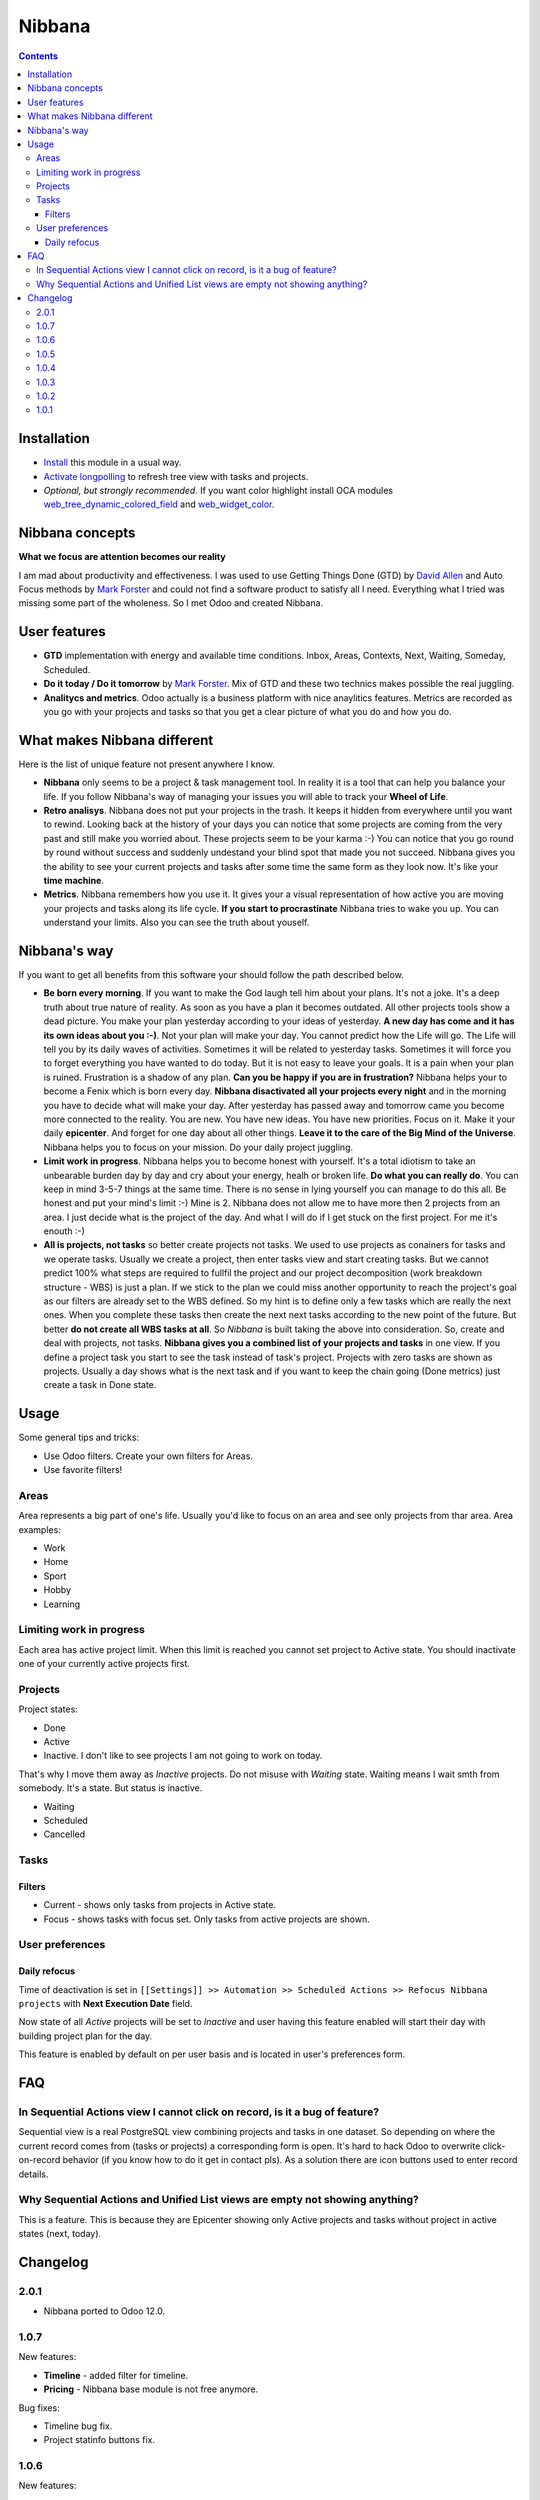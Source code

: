 =========
 Nibbana
=========

.. contents::
  :depth: 3

Installation
============
* `Install <https://odoo-development.readthedocs.io/en/latest/odoo/usage/install-module.html>`__ this module in a usual way.
* `Activate longpolling <https://odoo-development.readthedocs.io/en/latest/admin/longpolling.html>`__ to refresh tree view with tasks and projects.
* *Optional, but strongly recommended*. If you want color highlight install OCA modules `web_tree_dynamic_colored_field <https://apps.odoo.com/apps/modules/11.0/web_tree_dynamic_colored_field/>`__ and
  `web_widget_color <https://apps.odoo.com/apps/modules/11.0/web_widget_color//>`__.

Nibbana concepts
================
**What we focus are attention becomes our reality**

I am mad about productivity and effectiveness.
I was used to use Getting Things Done (GTD) by 
`David Allen <https://gettingthingsdone.com>`__ and Auto Focus methods by `Mark Forster <http://markforster.squarespace.com>`__ and could not 
find a software product to satisfy all I need. 
Everything what I tried was missing some part of the wholeness.
So I met Odoo and created Nibbana. 

User features
=============

* **GTD** implementation with energy and available time conditions. Inbox, Areas, 
  Contexts, Next, Waiting, Someday, Scheduled. 

* **Do it today / Do it tomorrow** by `Mark Forster <http://markforster.squarespace.com>`__.  Mix
  of GTD and these two technics makes possible the real juggling. 

* **Analitycs and metrics**. Odoo actually is a business platform with nice anaylitics features. 
  Metrics are recorded as you go with your projects and tasks so that you get a clear 
  picture of what you do and how you do.


What makes Nibbana different
============================

Here is the list of unique feature not present anywhere I know.

* **Nibbana** only seems to be a project & task management tool. In reality it is a tool that can help you balance your life. If you follow Nibbana's way of managing your  issues you will able to track your **Wheel of Life**.

* **Retro analisys**. Nibbana does not put your projects in the trash. It keeps it hidden from everywhere until you want to rewind. Looking back at the history of your days you can notice that some projects are coming from the very past and still make you worried about. These projects seem to be your karma :-) You can notice that you go round by round without success and suddenly undestand your blind spot  that made you not succeed. Nibbana gives you the ability to see your current projects and tasks after some time the same form as they look now. It's like your **time machine**.

* **Metrics**. Nibbana remembers how you use it. It gives your a visual representation of how active you are moving your projects and tasks along its life cycle. **If you start to procrastinate** Nibbana tries to wake you up. You can understand your limits. Also you can see the truth about youself.


Nibbana's way
=============

If you want to get all benefits from this software your should follow the path described below.

* **Be born every morning**. If you want to make the God laugh tell him about your plans. It's not a joke. It's a deep truth about true nature of reality. As soon as you have a plan it becomes outdated. All other projects tools show a dead picture. You make your plan yesterday according to
  your ideas of yesterday. **A new day has come and it has its own ideas about you :-)**.
  Not your plan will make your day. You cannot predict how the Life will go.
  The Life will tell you by its daily waves of activities. Sometimes it will be related to
  yesterday tasks. Sometimes it will force you to forget everything you have wanted to do today.
  But it is not easy to leave your goals. It is a pain when your plan is ruined.
  Frustration is a shadow of any plan. **Can you be happy if you are in frustration?**
  Nibbana helps your to become a Fenix which is born every day.
  **Nibbana disactivated all your projects every night** and in the morning you have to decide 
  what will make your day.
  After yesterday has passed away and tomorrow came you become more connected to the reality.
  You are new. You have new ideas. You have new priorities.
  Focus on it. Make it your daily **epicenter**. And forget for one day about all other things.
  **Leave it to the care of the Big Mind of the Universe**. 
  Nibbana helps you to focus on your mission. Do your daily project juggling.

* **Limit work in progress**. Nibbana helps you to become honest with yourself.
  It's a total idiotism to take an unbearable burden day by day and cry about your energy,
  healh or broken life. **Do what you can really do**.  You can keep in mind 3-5-7 things
  at the same time. There is no sense in lying yourself you can manage to do this all.
  Be honest and put your mind's limit :-) Mine is 2. Nibbana does not allow me to 
  have more then 2 projects from an area. I just decide what is the project of the day.
  And what I will do if I get stuck on the first project. For me it's enouth :-)

* **All is projects, not tasks** so better create projects not tasks. We used to use 
  projects as conainers for tasks and we operate tasks.
  Usually we create a project, then enter tasks view and start creating tasks.
  But we cannot predict 100%  what steps are required to fullfil the project 
  and our project decomposition (work breakdown structure - WBS) is just a plan.
  If we stick to the plan we could miss another opportunity to reach the project's goal
  as our filters are already set to the WBS defined. So my hint is to define 
  only a few tasks which are really the next ones.
  When you complete these tasks then create the next next tasks according to the new point of the future.
  But better **do not create all WBS tasks at all**.
  So *Nibbana* is built taking the above into consideration. So, create and deal with projects, not tasks.
  **Nibbana gives you a combined list of your projects and tasks** in one view.
  If you define a project task you start to see the task instead of task's project.
  Projects with zero tasks are shown as projects.
  Usually a day shows what is the next task and if you want to keep the chain going (Done metrics)
  just create a task in Done state.

Usage
=====
Some general tips and tricks:

* Use Odoo filters. Create your own filters for Areas.
* Use favorite filters! 

Areas
-----
Area represents a big part of one's life. Usually you'd like to focus on an area and see only projects
from thar area. Area examples:

* Work
* Home
* Sport
* Hobby
* Learning

Limiting work in progress
-------------------------
Each area has active project limit. When this limit is reached you cannot set project to Active state.
You should inactivate one of your currently active projects first. 

Projects
--------
Project states:

* Done
* Active

* Inactive. I don't like to see projects I am not going to work on today.
That's why I move them away as *Inactive* projects. Do not misuse with *Waiting* state. Waiting means
I wait smth from somebody. It's a state. But status is inactive.

* Waiting
* Scheduled
* Cancelled

Tasks
-----
Filters
*******
* Current - shows only tasks from projects in Active state.
* Focus - shows tasks with focus set. Only tasks from active projects are shown.

User preferences
----------------
Daily refocus
*************
Time of deactivation is set in ``[[Settings]] >> Automation >> Scheduled Actions >> Refocus Nibbana projects``
with **Next Execution Date** field.

Now state of all *Active* projects will be set to *Inactive* and user having this feature
enabled will start their day with building project plan for the day.

This feature is enabled by default on per user basis and is located in user's preferences form.

FAQ
===
In Sequential Actions view I cannot click on record, is it a bug of feature?
----------------------------------------------------------------------------
Sequential view is a real PostgreSQL view combining projects and tasks in one dataset.
So depending on where the current record comes from (tasks or projects) a corresponding form
is open. It's hard to hack Odoo to overwrite click-on-record behavior (if you know how to do it get in 
contact pls). As a solution there are icon buttons used to enter record details.

Why Sequential Actions and Unified List views are empty not showing anything?
-----------------------------------------------------------------------------
This is a feature. This is because they are Epicenter showing only Active projects and tasks without 
project in active states (next, today).


Changelog
=========
2.0.1
-----

* Nibbana ported to Odoo 12.0.

1.0.7
-----
New features:

* **Timeline** - added filter for timeline.
* **Pricing** - Nibbana base module is not free anymore. 


Bug fixes:

* Timeline bug fix.
* Project statinfo buttons fix.

1.0.6
-----
New features:

* **Timeline** - now you can see how you deal with projects, tasks and references in one place.
* **Contacts** page added to Projects, Task and Reference so that You can connect contacts with your work.
* *Nibbana* menu added with the following submenus:

  * **Settings** - user settings moved from Preferences to Settings page.
  * **Support** - You can join Telegram groups for announcements and talks and also can subscribe by email.
  * **About** - information related to available Nibbana addons.

* Added metric filters based on date, default is "This week" so that all metric show by default week results. 
* **i18n** ready! All strings are translatable. **Anybody would like to add his localization** ;-) ?
  
Bug fixes:

* Some small metric fixes.

1.0.5
-----
New features:

* Project, task and reference now have **Chatter** widget. In version 11.0 activities are also there.
* Nibbana main menu (opened when you open Nibbana app) is now Act.
  
Bug fixes:

* Project / Task / Act group by area and context bug fix.

1.0.4
-----
Bug fixes:

* Inbox convert to task/project error when context selected.
* Set domain for every view so that super admin will not bypass security rules and will not see
  projects of others.
* Version 11.0 cron issues.
* Renamed Tasks column in area tree view.

1.0.3
-----
Bugfix release. Fixes:

* Project activation was also activating Done / Cancelled tasks.

1.0.2
-----

Bugfix release. Fixes:

* Sequential Actions search and group by area fix.
* Sequential Actions search and group by context fix.
* Tasks group by context and areas fix.


1.0.1
-----
Initial version
